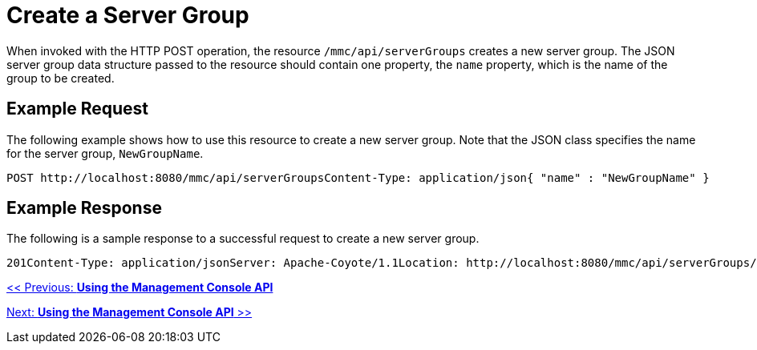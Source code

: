 = Create a Server Group

When invoked with the HTTP POST operation, the resource `/mmc/api/serverGroups` creates a new server group. The JSON server group data structure passed to the resource should contain one property, the `name` property, which is the name of the group to be created.

== Example Request

The following example shows how to use this resource to create a new server group. Note that the JSON class specifies the name for the server group, `NewGroupName`.

[source, code, linenums]
----
POST http://localhost:8080/mmc/api/serverGroupsContent-Type: application/json{ "name" : "NewGroupName" }
----

== Example Response

The following is a sample response to a successful request to create a new server group.

[source, code, linenums]
----
201Content-Type: application/jsonServer: Apache-Coyote/1.1Location: http://localhost:8080/mmc/api/serverGroups/73d89173-290e-4cb3-a61c-e11deb74767dDate: Sun, 08 Nov 2009 00:12:55 GMT {  "name" : "NewGroupName",  "id" : "73d89173-290e-4cb3-a61c-e11deb74767d",  "serverCount" : 0,  "href" : "http://localhost:8080/mmc/api/serverGroups/73d89173-290e-4cb3-a61c-e11deb74767d"}
----

link:/documentation-3.2/display/32X/Using+the+Management+Console+API[<< Previous: *Using the Management Console API*]

link:/documentation-3.2/display/32X/Using+the+Management+Console+API[Next: *Using the Management Console API* >>]
